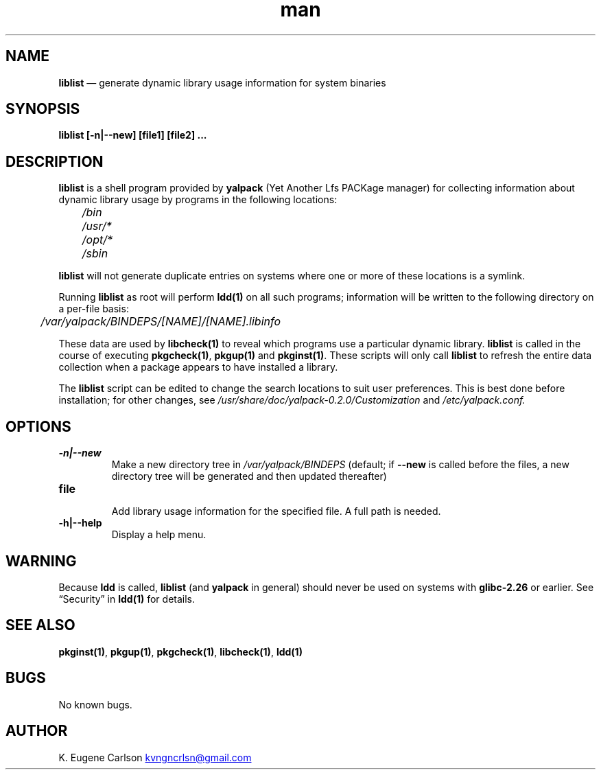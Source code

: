 .\" Manpage for liblist
.\" Contact (kvngncrlsn@gmail.com) to correct errors or typos.
.TH man 1 "10 September 2021" "0.2.0" "liblist man page"
.SH NAME
.B liblist
\(em generate dynamic library usage information for system binaries
.SH SYNOPSIS
.B liblist [-n|--new] [file1] [file2] ...
.SH DESCRIPTION
.B liblist
is a shell program provided by 
.B yalpack
(Yet Another Lfs PACKage manager) for collecting information about dynamic library usage by programs in the following locations:

.TQ
.I \t /bin
.TQ
.I \t /usr/*
.TQ
.I \t /opt/*
.TQ
.I \t /sbin

.P
.B liblist
will not generate duplicate entries on systems where one or more of these locations is a symlink.

Running
.B liblist
as root will perform 
.B ldd(1)
on all such programs; information will be written to the following directory on a per-file basis:

.I \t /var/yalpack/BINDEPS/[NAME]/[NAME].libinfo

These data are used by
.B libcheck(1)
to reveal which programs use a particular dynamic library.
.B liblist
is called in the course of executing 
.B pkgcheck(1)\fR\
, 
.B pkgup(1)
and 
.B pkginst(1)\fR\
. These scripts will only call
.B liblist
to refresh the entire data collection when a package appears to have installed a library.

The
.B liblist
script can be edited to change the search locations to suit user preferences. This is best done before installation; for other changes, see
.I /usr/share/doc/yalpack-0.2.0/Customization
and
.I /etc/yalpack.conf.
.SH OPTIONS
.TQ
.B -n|--new
.br
Make a new directory tree in
.I /var/yalpack/BINDEPS
(default; if 
.B --new
is called before the files, a new directory tree will be generated and then updated thereafter)

.TQ
.B file
.br
Add library usage information for the specified file. A full path is needed.

.TQ
.B -h|--help
.br
Display a help menu.
.SH WARNING
Because
.B ldd
is called, 
.B liblist
(and
.B yalpack
in general) should never be used on systems with 
.B glibc-2.26
or earlier. See \(lqSecurity\(rq in
.B ldd(1)
for details.
.SH SEE ALSO
.B pkginst(1)\fR\
,
.B pkgup(1)\fR\
,
.B pkgcheck(1)\fR\
,
.B libcheck(1)\fR\
,
.B ldd(1)
.SH BUGS
No known bugs.
.SH AUTHOR
K. Eugene Carlson
.MT kvngncrlsn@gmail.com
.ME
